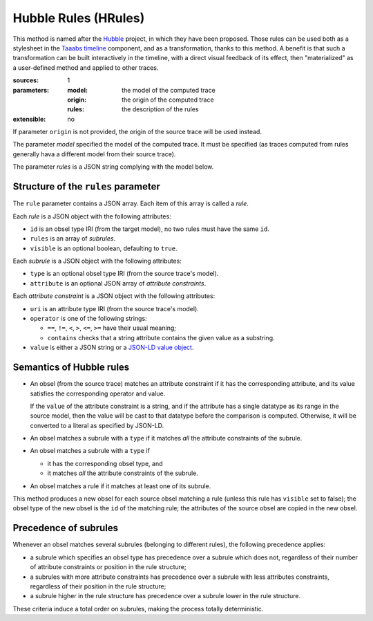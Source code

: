 Hubble Rules (HRules)
=====================

This method is named after the Hubble_ project,
in which they have been proposed.
Those rules can be used both as a stylesheet in the `Taaabs timeline`_ component,
and as a transformation, thanks to this method.
A benefit is that such a transformation can be built interactively in the timeline,
with a direct visual feedback of its effect,
then "materialized" as a user-defined method and applied to other traces.

.. _Hubble: http://hubblelearn.imag.fr/
.. _Taaabs timeline: https://github.com/TaaabsElements/taaabs-trace-timeline

:sources: 1
:parameters:
  :model: the model of the computed trace
  :origin: the origin of the computed trace
  :rules: the description of the rules
:extensible: no

If parameter ``origin`` is not provided,
the origin of the source trace will be used instead.

The parameter `model` specified the model of the computed trace.
It must be specified
(as traces computed from rules generally hava a different model from their source trace).

The parameter `rules` is a JSON string complying with the model below.

Structure of the ``rules`` parameter
------------------------------------

The ``rule`` parameter contains a JSON array.
Each item of this array is called a *rule*.

Each *rule* is a JSON object with the following attributes:

- ``id`` is an obsel type IRI (from the target model),
  no two rules must have the same ``id``.
- ``rules`` is an array of *subrules*.
- ``visible`` is an optional boolean, defaulting to ``true``.

Each *subrule* is a JSON object with the following attributes:

- ``type`` is an optional obsel type IRI (from the source trace's model).
- ``attribute`` is an optional JSON array of *attribute constraints*.

Each *attribute constraint* is a JSON object with the following attributes:

- ``uri`` is an attribute type IRI (from the source trace's model).
- ``operator`` is one of the following strings:

  * ``==``, ``!=``, ``<``, ``>``, ``<=``, ``>=`` have their usual meaning;
  * ``contains`` checks that a string attribute contains the given value as a substring.

- ``value`` is either a JSON string or a `JSON-LD value object`_.

.. _JSON-LD value object: http://json-ld.org/spec/latest/json-ld/#value-objects

Semantics of Hubble rules
-------------------------

+ An obsel (from the source trace)
  matches an attribute constraint if it has the corresponding attribute,
  and its value satisfies the corresponding operator and value.

  If the ``value`` of the attribute constraint is a string,
  and if the attribute has a single datatype as its range in the source model,
  then the value will be cast to that datatype before the comparison is computed.
  Otherwise, it will be converted to a literal as specified by JSON-LD.

+ An obsel matches a subrule with a ``type`` if
  it matches *all* the attribute constraints of the subrule.

+ An obsel matches a subrule with a ``type`` if

  - it has the corresponding obsel type, and
  - it matches *all* the attribute constraints of the subrule.

+ An obsel matches a rule if it matches at least one of its subrule.

This method produces a new obsel for each source obsel matching a rule
(unless this rule has ``visible`` set to false);
the obsel type of the new obsel is the ``id`` of the matching rule;
the attributes of the source obsel are copied in the new obsel.

Precedence of subrules
----------------------

Whenever an obsel matches several subrules
(belonging to different rules),
the following precedence applies:

* a subrule which specifies an obsel type has precedence over a subrule which does not,
  regardless of their number of attribute constraints or position in the rule structure;

* a subrules with more attribute constraints has precedence over a subrule with less attributes constraints,
  regardless of their position in the rule structure;

* a subrule higher in the rule structure has precedence over a subrule lower in the rule structure.

These criteria induce a total order on subrules,
making the process totally deterministic.